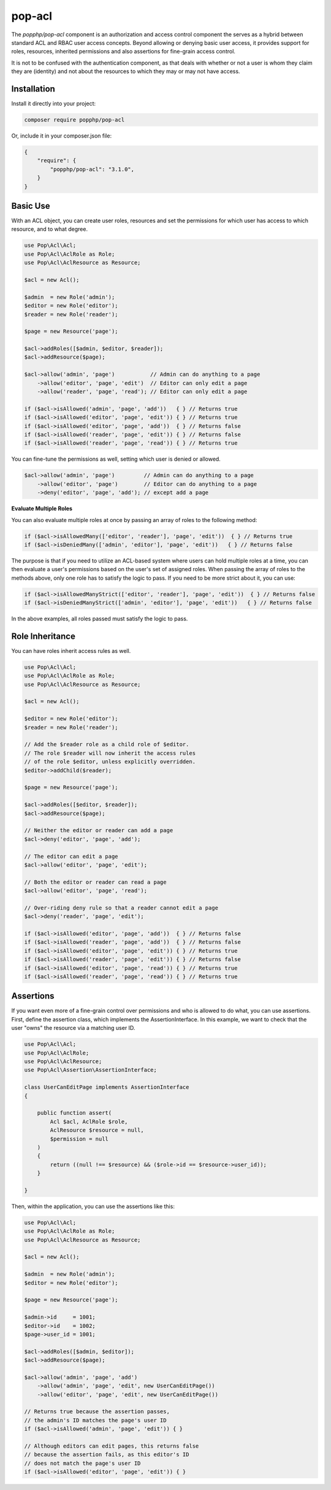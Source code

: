 pop-acl
=======

The `popphp/pop-acl` component is an authorization and access control component the serves as a
hybrid between standard ACL and RBAC user access concepts. Beyond allowing or denying basic user
access, it provides support for roles, resources, inherited permissions and also assertions for
fine-grain access control.

It is not to be confused with the authentication component, as that deals with whether or not
a user is whom they claim they are (identity) and not about the resources to which they may or
may not have access.

Installation
------------

Install it directly into your project:

.. code-block:: bash

    composer require popphp/pop-acl

Or, include it in your composer.json file:

.. code-block:: json

    {
        "require": {
            "popphp/pop-acl": "3.1.0",
        }
    }

Basic Use
---------

With an ACL object, you can create user roles, resources and set the permissions for which user
has access to which resource, and to what degree.

.. code-block:: php

    use Pop\Acl\Acl;
    use Pop\Acl\AclRole as Role;
    use Pop\Acl\AclResource as Resource;

    $acl = new Acl();

    $admin  = new Role('admin');
    $editor = new Role('editor');
    $reader = new Role('reader');

    $page = new Resource('page');

    $acl->addRoles([$admin, $editor, $reader]);
    $acl->addResource($page);

    $acl->allow('admin', 'page')           // Admin can do anything to a page
        ->allow('editor', 'page', 'edit')  // Editor can only edit a page
        ->allow('reader', 'page', 'read'); // Editor can only edit a page

    if ($acl->isAllowed('admin', 'page', 'add'))   { } // Returns true
    if ($acl->isAllowed('editor', 'page', 'edit')) { } // Returns true
    if ($acl->isAllowed('editor', 'page', 'add'))  { } // Returns false
    if ($acl->isAllowed('reader', 'page', 'edit')) { } // Returns false
    if ($acl->isAllowed('reader', 'page', 'read')) { } // Returns true

You can fine-tune the permissions as well, setting which user is denied or allowed.

.. code-block:: php

    $acl->allow('admin', 'page')         // Admin can do anything to a page
        ->allow('editor', 'page')        // Editor can do anything to a page
        ->deny('editor', 'page', 'add'); // except add a page

**Evaluate Multiple Roles**

You can also evaluate multiple roles at once by passing an array of roles to the following method:

.. code-block:: php

    if ($acl->isAllowedMany(['editor', 'reader'], 'page', 'edit'))  { } // Returns true
    if ($acl->isDeniedMany(['admin', 'editor'], 'page', 'edit'))   { } // Returns false

The purpose is that if you need to utilize an ACL-based system where users can hold multiple roles
at a time, you can then evaluate a user's permissions based on the user's set of assigned roles.
When passing the array of roles to the methods above, only one role has to satisfy the
logic to pass. If you need to be more strict about it, you can use:

.. code-block:: php

    if ($acl->isAllowedManyStrict(['editor', 'reader'], 'page', 'edit'))  { } // Returns false
    if ($acl->isDeniedManyStrict(['admin', 'editor'], 'page', 'edit'))   { } // Returns false

In the above examples, all roles passed must satisfy the logic to pass.

Role Inheritance
----------------

You can have roles inherit access rules as well.

.. code-block:: php

    use Pop\Acl\Acl;
    use Pop\Acl\AclRole as Role;
    use Pop\Acl\AclResource as Resource;

    $acl = new Acl();

    $editor = new Role('editor');
    $reader = new Role('reader');

    // Add the $reader role as a child role of $editor.
    // The role $reader will now inherit the access rules
    // of the role $editor, unless explicitly overridden.
    $editor->addChild($reader);

    $page = new Resource('page');

    $acl->addRoles([$editor, $reader]);
    $acl->addResource($page);

    // Neither the editor or reader can add a page
    $acl->deny('editor', 'page', 'add');

    // The editor can edit a page
    $acl->allow('editor', 'page', 'edit');

    // Both the editor or reader can read a page
    $acl->allow('editor', 'page', 'read');

    // Over-riding deny rule so that a reader cannot edit a page
    $acl->deny('reader', 'page', 'edit');

    if ($acl->isAllowed('editor', 'page', 'add'))  { } // Returns false
    if ($acl->isAllowed('reader', 'page', 'add'))  { } // Returns false
    if ($acl->isAllowed('editor', 'page', 'edit')) { } // Returns true
    if ($acl->isAllowed('reader', 'page', 'edit')) { } // Returns false
    if ($acl->isAllowed('editor', 'page', 'read')) { } // Returns true
    if ($acl->isAllowed('reader', 'page', 'read')) { } // Returns true

Assertions
----------

If you want even more of a fine-grain control over permissions and who is allowed to do what, you can use assertions.
First, define the assertion class, which implements the AssertionInterface. In this example, we want to check
that the user "owns" the resource via a matching user ID.

.. code-block:: php

    use Pop\Acl\Acl;
    use Pop\Acl\AclRole;
    use Pop\Acl\AclResource;
    use Pop\Acl\Assertion\AssertionInterface;

    class UserCanEditPage implements AssertionInterface
    {

        public function assert(
            Acl $acl, AclRole $role,
            AclResource $resource = null,
            $permission = null
        )
        {
            return ((null !== $resource) && ($role->id == $resource->user_id));
        }

    }

Then, within the application, you can use the assertions like this:

.. code-block:: php

    use Pop\Acl\Acl;
    use Pop\Acl\AclRole as Role;
    use Pop\Acl\AclResource as Resource;

    $acl = new Acl();

    $admin  = new Role('admin');
    $editor = new Role('editor');

    $page = new Resource('page');

    $admin->id     = 1001;
    $editor->id    = 1002;
    $page->user_id = 1001;

    $acl->addRoles([$admin, $editor]);
    $acl->addResource($page);

    $acl->allow('admin', 'page', 'add')
        ->allow('admin', 'page', 'edit', new UserCanEditPage())
        ->allow('editor', 'page', 'edit', new UserCanEditPage())

    // Returns true because the assertion passes,
    // the admin's ID matches the page's user ID
    if ($acl->isAllowed('admin', 'page', 'edit')) { }

    // Although editors can edit pages, this returns false
    // because the assertion fails, as this editor's ID
    // does not match the page's user ID
    if ($acl->isAllowed('editor', 'page', 'edit')) { }
